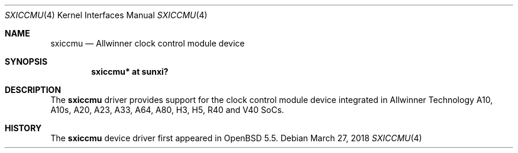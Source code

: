 .\"	$OpenBSD: sxiccmu.4,v 1.3 2018/03/27 07:01:42 jsg Exp $
.\"
.\" Copyright (c) 2014 Raphael Graf <rapha@openbsd.org>
.\"
.\" Permission to use, copy, modify, and distribute this software for any
.\" purpose with or without fee is hereby granted, provided that the above
.\" copyright notice and this permission notice appear in all copies.
.\"
.\" THE SOFTWARE IS PROVIDED "AS IS" AND THE AUTHOR DISCLAIMS ALL WARRANTIES
.\" WITH REGARD TO THIS SOFTWARE INCLUDING ALL IMPLIED WARRANTIES OF
.\" MERCHANTABILITY AND FITNESS. IN NO EVENT SHALL THE AUTHOR BE LIABLE FOR
.\" ANY SPECIAL, DIRECT, INDIRECT, OR CONSEQUENTIAL DAMAGES OR ANY DAMAGES
.\" WHATSOEVER RESULTING FROM LOSS OF USE, DATA OR PROFITS, WHETHER IN AN
.\" ACTION OF CONTRACT, NEGLIGENCE OR OTHER TORTIOUS ACTION, ARISING OUT OF
.\" OR IN CONNECTION WITH THE USE OR PERFORMANCE OF THIS SOFTWARE.
.\"
.Dd $Mdocdate: March 27 2018 $
.Dt SXICCMU 4 armv7
.Os
.Sh NAME
.Nm sxiccmu
.Nd Allwinner clock control module device
.Sh SYNOPSIS
.Cd "sxiccmu* at sunxi?"
.Sh DESCRIPTION
The
.Nm
driver provides support for the clock control module device integrated in
Allwinner Technology A10, A10s, A20, A23, A33, A64, A80, H3, H5, R40 and V40
SoCs.
.Sh HISTORY
The
.Nm
device driver first appeared in
.Ox 5.5 .

